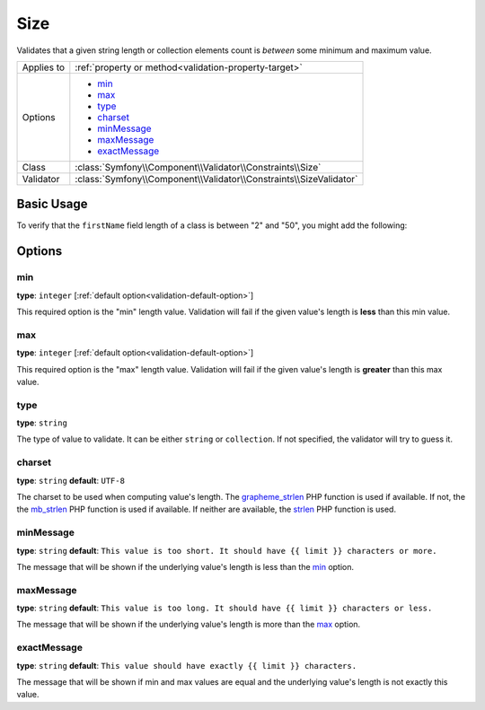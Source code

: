 Size
====

Validates that a given string length or collection elements count is *between* some minimum and maximum value.

+----------------+--------------------------------------------------------------------+
| Applies to     | :ref:`property or method<validation-property-target>`              |
+----------------+--------------------------------------------------------------------+
| Options        | - `min`_                                                           |
|                | - `max`_                                                           |
|                | - `type`_                                                          |
|                | - `charset`_                                                       |
|                | - `minMessage`_                                                    |
|                | - `maxMessage`_                                                    |
|                | - `exactMessage`_                                                  |
+----------------+--------------------------------------------------------------------+
| Class          | :class:`Symfony\\Component\\Validator\\Constraints\\Size`          |
+----------------+--------------------------------------------------------------------+
| Validator      | :class:`Symfony\\Component\\Validator\\Constraints\\SizeValidator` |
+----------------+--------------------------------------------------------------------+

Basic Usage
-----------

To verify that the ``firstName`` field length of a class is between "2" and
"50", you might add the following:

.. configuration-block::

    .. code-block:: yaml

        # src/Acme/EventBundle/Resources/config/validation.yml
        Acme\EventBundle\Entity\Height:
            properties:
                firstName:
                    - Size:
                        min: 2
                        max: 50
                        minMessage: Your first name must be at least 2 characters length
                        maxMessage: Your first name cannot be longer than than 50 characters length

    .. code-block:: php-annotations

        // src/Acme/EventBundle/Entity/Participant.php
        use Symfony\Component\Validator\Constraints as Assert;

        class Participant
        {
            /**
             * @Assert\Size(
             *      min = "2",
             *      max = "50",
             *      minMessage = "Your first name must be at least 2 characters length",
             *      maxMessage = "Your first name cannot be longer than than 50 characters length"
             * )
             */
             protected $firstName;
        }

Options
-------

min
~~~

**type**: ``integer`` [:ref:`default option<validation-default-option>`]

This required option is the "min" length value. Validation will fail if the given
value's length is **less** than this min value.

max
~~~

**type**: ``integer`` [:ref:`default option<validation-default-option>`]

This required option is the "max" length value. Validation will fail if the given
value's length is **greater** than this max value.

type
~~~~

**type**: ``string``

The type of value to validate. It can be either ``string`` or ``collection``. If
not specified, the validator will try to guess it.

charset
~~~~~~~

**type**: ``string``  **default**: ``UTF-8``

The charset to be used when computing value's length. The `grapheme_strlen`_ PHP
function is used if available. If not, the the `mb_strlen`_ PHP function
is used if available. If neither are available, the `strlen`_ PHP function
is used.

.. _`grapheme_strlen`: http://www.php.net/manual/en/function.grapheme_strlen.php
.. _`mb_strlen`: http://www.php.net/manual/en/function.mb_strlen.php
.. _`strlen`: http://www.php.net/manual/en/function.strlen.php

minMessage
~~~~~~~~~~

**type**: ``string`` **default**: ``This value is too short. It should have {{ limit }} characters or more.``

The message that will be shown if the underlying value's length is less than the `min`_
option.

maxMessage
~~~~~~~~~~

**type**: ``string`` **default**: ``This value is too long. It should have {{ limit }} characters or less.``

The message that will be shown if the underlying value's length is more than the `max`_
option.

exactMessage
~~~~~~~~~~~~

**type**: ``string`` **default**: ``This value should have exactly {{ limit }} characters.``

The message that will be shown if min and max values are equal and the underlying
value's length is not exactly this value.
